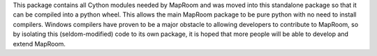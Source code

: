This package contains all Cython modules needed by MapRoom and was
moved into this standalone package so that it can be compiled into
a python wheel. This allows the main MapRoom package to be pure
python with no need to install compilers. Windows compilers have
proven to be a major obstacle to allowing developers to contribute
to MapRoom, so by isolating this (seldom-modified) code to its
own package, it is hoped that more people will be able to develop
and extend MapRoom.
